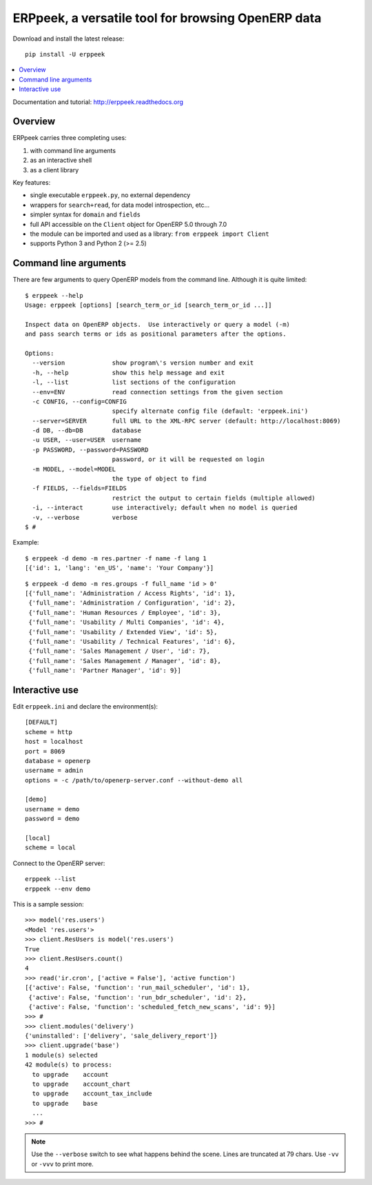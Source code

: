 ===================================================
ERPpeek, a versatile tool for browsing OpenERP data
===================================================

Download and install the latest release::

    pip install -U erppeek

.. contents::
   :local:
   :backlinks: top

Documentation and tutorial: http://erppeek.readthedocs.org


Overview
--------

ERPpeek carries three completing uses:

(1) with command line arguments
(2) as an interactive shell
(3) as a client library


Key features:

- single executable ``erppeek.py``, no external dependency
- wrappers for ``search+read``, for data model introspection, etc...
- simpler syntax for ``domain`` and ``fields``
- full API accessible on the ``Client`` object for OpenERP 5.0 through 7.0
- the module can be imported and used as a library: ``from erppeek import Client``
- supports Python 3 and Python 2 (>= 2.5)



.. _command-line:

Command line arguments
----------------------

There are few arguments to query OpenERP models from the command line.
Although it is quite limited::

    $ erppeek --help
    Usage: erppeek [options] [search_term_or_id [search_term_or_id ...]]

    Inspect data on OpenERP objects.  Use interactively or query a model (-m)
    and pass search terms or ids as positional parameters after the options.

    Options:
      --version             show program\'s version number and exit
      -h, --help            show this help message and exit
      -l, --list            list sections of the configuration
      --env=ENV             read connection settings from the given section
      -c CONFIG, --config=CONFIG
                            specify alternate config file (default: 'erppeek.ini')
      --server=SERVER       full URL to the XML-RPC server (default: http://localhost:8069)
      -d DB, --db=DB        database
      -u USER, --user=USER  username
      -p PASSWORD, --password=PASSWORD
                            password, or it will be requested on login
      -m MODEL, --model=MODEL
                            the type of object to find
      -f FIELDS, --fields=FIELDS
                            restrict the output to certain fields (multiple allowed)
      -i, --interact        use interactively; default when no model is queried
      -v, --verbose         verbose
    $ #


Example::

    $ erppeek -d demo -m res.partner -f name -f lang 1
    [{'id': 1, 'lang': 'en_US', 'name': 'Your Company'}]

::

    $ erppeek -d demo -m res.groups -f full_name 'id > 0'
    [{'full_name': 'Administration / Access Rights', 'id': 1},
     {'full_name': 'Administration / Configuration', 'id': 2},
     {'full_name': 'Human Resources / Employee', 'id': 3},
     {'full_name': 'Usability / Multi Companies', 'id': 4},
     {'full_name': 'Usability / Extended View', 'id': 5},
     {'full_name': 'Usability / Technical Features', 'id': 6},
     {'full_name': 'Sales Management / User', 'id': 7},
     {'full_name': 'Sales Management / Manager', 'id': 8},
     {'full_name': 'Partner Manager', 'id': 9}]



.. _interactive-mode:

Interactive use
---------------

Edit ``erppeek.ini`` and declare the environment(s)::

    [DEFAULT]
    scheme = http
    host = localhost
    port = 8069
    database = openerp
    username = admin
    options = -c /path/to/openerp-server.conf --without-demo all

    [demo]
    username = demo
    password = demo

    [local]
    scheme = local


Connect to the OpenERP server::

    erppeek --list
    erppeek --env demo


This is a sample session::

    >>> model('res.users')
    <Model 'res.users'>
    >>> client.ResUsers is model('res.users')
    True
    >>> client.ResUsers.count()
    4
    >>> read('ir.cron', ['active = False'], 'active function')
    [{'active': False, 'function': 'run_mail_scheduler', 'id': 1},
     {'active': False, 'function': 'run_bdr_scheduler', 'id': 2},
     {'active': False, 'function': 'scheduled_fetch_new_scans', 'id': 9}]
    >>> #
    >>> client.modules('delivery')
    {'uninstalled': ['delivery', 'sale_delivery_report']}
    >>> client.upgrade('base')
    1 module(s) selected
    42 module(s) to process:
      to upgrade    account
      to upgrade    account_chart
      to upgrade    account_tax_include
      to upgrade    base
      ...
    >>> #

.. note::

   Use the ``--verbose`` switch to see what happens behind the scene.
   Lines are truncated at 79 chars.  Use ``-vv`` or ``-vvv`` to print
   more.
